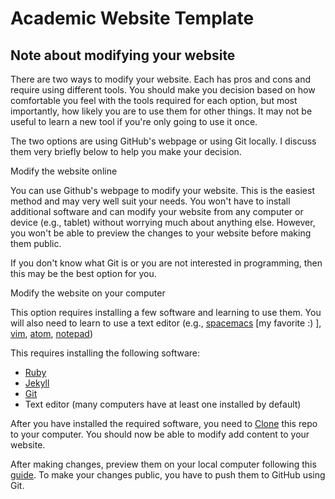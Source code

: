 * Academic Website Template
** Note about modifying your website
    There are two ways to modify your website. Each has pros and 
    cons and require using different tools. You should make you decision
    based on how comfortable you feel with the tools required for 
    each option, but most importantly, how likely you are to use
    them for other things. It may not be useful to learn a new tool
    if you're only going to use it once. 

    The two options are using GitHub's webpage or using Git locally. I
    discuss them very briefly below to help you make your decision.

**** Modify the website online
     You can use Github's webpage to modify your website. This is
     the easiest method and may very well suit your needs. You won't have 
     to install additional software and can modify your website from any
     computer or device (e.g., tablet) without worrying much about anything
     else. However, you won't be able to preview the changes to your website
     before making them public. 

     If you don't know what Git is or you are not interested in programming,
     then this may be the best option for you.

**** Modify the website on your computer
     This option requires installing a few software and learning to use 
     them. You will also need to learn to use a 
     text editor (e.g., [[https://www.spacemacs.org/][spacemacs]] [my favorite :) ], [[https://www.vim.org/][vim]], [[https://atom.io/][atom]], [[https://notepad-plus-plus.org/][notepad]])

     This requires installing the following software:
      - [[https://www.ruby-lang.org/en/documentation/installation/][Ruby]] 
      - [[https://jekyllrb.com/docs/][Jekyll]]
      - [[https://git-scm.com/book/en/v2/Getting-Started-Installing-Git][Git]]
      - Text editor (many computers have at least one installed by default)
     
     After you have installed the required software, you need to [[https://guides.github.com/activities/forking/#clone][Clone]] this
     repo to your computer. You should now be able to modify add content
     to your website.
    
     After making changes, preview them on your local computer following this
     [[https://jekyllrb.com/docs/][guide]]. To make your changes public, you have to push them to GitHub using
     Git.

